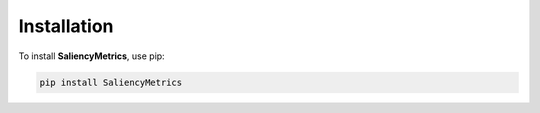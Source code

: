 Installation
============

To install **SaliencyMetrics**, use pip:

.. code-block:: bash

   pip install SaliencyMetrics
